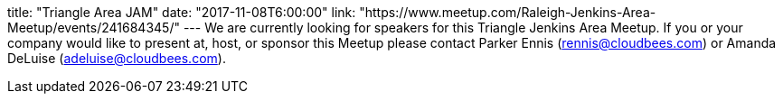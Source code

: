 title: "Triangle Area JAM"
date: "2017-11-08T6:00:00"
link: "https://www.meetup.com/Raleigh-Jenkins-Area-Meetup/events/241684345/"
---
We are currently looking for speakers for this Triangle Jenkins Area Meetup. If you or your company would like to present at, host, or sponsor this Meetup please contact Parker Ennis (rennis@cloudbees.com) or Amanda DeLuise (adeluise@cloudbees.com).
